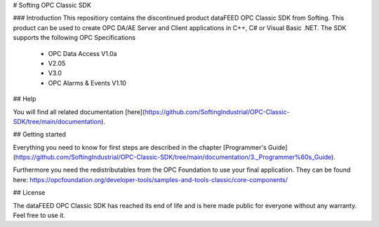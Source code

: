 # Softing OPC Classic SDK

### Introduction
This repositiory contains the discontinued product dataFEED OPC Classic SDK from Softing. This product can be used to create OPC DA/AE Server and Client applications in C++, C# or Visual Basic .NET.
The SDK supports the following OPC Specifications
 - OPC Data Access V1.0a
 - V2.05
 - V3.0
 - OPC Alarms & Events V1.10
 
## Help

You will find all related documentation [here](https://github.com/SoftingIndustrial/OPC-Classic-SDK/tree/main/documentation).

## Getting started

Everything you need to know for first steps are described in the chapter [Programmer's Guide](https://github.com/SoftingIndustrial/OPC-Classic-SDK/tree/main/documentation/3._Programmer%60s_Guide). 

Furthermore you need the redistributables from the OPC Foundation to use your final application. They can be found here: https://opcfoundation.org/developer-tools/samples-and-tools-classic/core-components/

## License

The dataFEED OPC Classic SDK has reached its end of life and is here made public for everyone without any warranty. Feel free to use it.